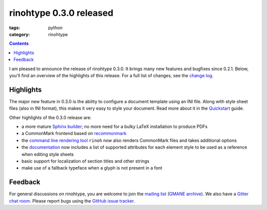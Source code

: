 rinohtype 0.3.0 released
########################

:tags: python
:category: rinohtype

.. contents::


I am pleased to announce the release of rinohtype 0.3.0. It brings many new features and bugfixes since 0.2.1. Below, you'll find an overview of the highlights of this release. For a full list of changes, see the `change log`_.

.. _change log: http://www.mos6581.org/rinohtype/changelog.html#release-0-3-0-2016-11-23²


Highlights
==========

The major new feature in 0.3.0 is the ability to configure a document template using an INI file. Along with style sheet files (also in INI format), this makes it very easy to style your document. Read more about it in the Quickstart_ guide.

.. _Quickstart: http://www.mos6581.org/rinohtype/quickstart.html#configuring-a-template

Other highlights of the 0.3.0 release are:

* a more mature `Sphinx builder`_; no more need for a bulky LaTeX installation to produce PDFs
* a CommonMark frontend based on recommonmark_
* the `command line rendering tool`_ ``rinoh`` now also renders CommonMark files and takes additional options
* the documentation_ now includes a list of supported attributes for each element style to be used as a reference when editing style sheets
* basic support for localization of section titles and other strings
* make use of a fallback typeface when a glyph is not present in a font

.. _Sphinx builder: http://www.mos6581.org/rinohtype/quickstart.html#sphinx-builder
.. _command line rendering tool: http://www.mos6581.org/rinohtype/rinoh.html
.. _recommonmark: https://github.com/rtfd/recommonmark
.. _documentation: http://www.mos6581.org/rinohtype

Feedback
========

For general discussions on rinohtype, you are welcome to join the `mailing list`_ (`GMANE archive`_). We also have a `Gitter chat room`_. Please report bugs using the `GitHub issue tracker`_.

.. _mailing list: https://www.freelists.org/list/rinohtype
.. _GMANE archive: http://dir.gmane.org/gmane.comp.type-setting.rinohtype
.. _Gitter chat room: https://gitter.im/brechtm/rinohtype
.. _GitHub issue tracker: https://github.com/brechtm/rinohtype/issues

.. Comments on `Hacker News`_ and `Reddit`_

.. _Hacker News: https://news.ycombinator.com/item?id=
.. _Reddit: http://www.reddit.com/r/Python/comments/
